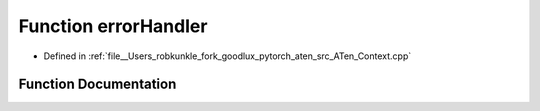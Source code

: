 .. _function_at__errorHandler:

Function errorHandler
=====================

- Defined in :ref:`file__Users_robkunkle_fork_goodlux_pytorch_aten_src_ATen_Context.cpp`


Function Documentation
----------------------


.. doxygenfunction:: at::errorHandler
